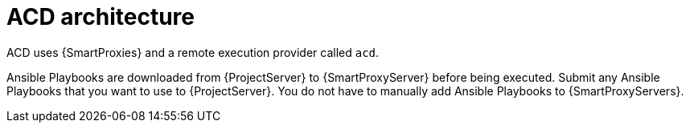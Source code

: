 :_mod-docs-content-type: CONCEPT

[id="ACD_Architecture_{context}"]
= ACD architecture

ACD uses {SmartProxies} and a remote execution provider called `acd`.

Ansible Playbooks are downloaded from {ProjectServer} to {SmartProxyServer} before being executed.
Submit any Ansible Playbooks that you want to use to {ProjectServer}.
You do not have to manually add Ansible Playbooks to {SmartProxyServers}.
